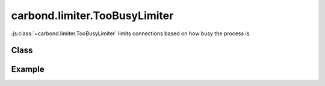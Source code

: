 ==============================
carbond.limiter.TooBusyLimiter
==============================

:js:class:`~carbond.limiter.TooBusyLimiter` limits connections based on how busy
the process is.

Class
-----

.. js:class:: carbond.limiter.TooBusyLimiter

    *extends*: :js:class:`~carbond.limiter.FunctionLimiter`
    
    .. js:attribute:: absMaxOutstandingReqs

        :type: :js:class:`Integer`
        :default: ``Infinity``

        The absolute maximum number of outstanding requests.

    .. js:attribute:: useFiberPoolSize

        :type: :js:class:`Boolean`
        :default: ``false``

        Use Fiber's pool size to set absMaxOutstandingReqs
    
    .. js:attribute:: fiberPoolAllowedOverflow

        :type: :js:class:`Number`
        :default: 0

        Allow for more requests than ``Fiber.poolSize`` if limiting on 
        ``Fiber.poolSize`` (i.e,
        ``absMaxOutstandingReqs == fiberPoolOverflow * Fiber.poolSize + Fiber.poolSize``).
        **Note**, this only applies if :js:attr:`~.useFiberPoolSize` is
        ``true``.

    .. js:attribute:: toobusyMaxLag

        :type: :js:class:`Integer`
        :default: 70

        The number of milliseconds Node's event loop must lag to trigger rate
        limiting of future requests.

    .. js:attribute:: toobusyInterval

        :type: :js:class:`Integer`
        :default: 500

        The interval at which Node's event loop lag will be tested.

    .. js:attribute:: maxOutstandingReqs

        :type: :js:class:`Integer`
        
        The current allowed number of outstanding requests (*read-only*).

    .. js:attribute:: outstandingReqs

        :type: :js:class:`Integer`
        
        The current number of outstanding requests (*read-only*).


    .. js:function:: fn

        Overrides :js:attr:`~carbond.limiter.FunctionLimiter`

        :param req: the current ``Request`` object
        :type req: :js:class:`express.request`
        :param res: the current ``Response`` object
        :type res: :js:class:`express.response`
        :param next: continuation
        :type next: :js:class:`Function`
        
        Evaluates whether the current request should be allowed based on how
        busy the server process is. 
        
        Each time this method is invoked, it will check if the event loop 
        appears to be lagging and if the number of outstanding requests is 
        greater than ``Fiber`` 's current pool size. A warning will be logged 
        if the former is ``true`` and a debug message will be logged if the 
        latter is ``true``.

        If the current number of outstanding requests is greater than
        :js:attr:`~.maxOutstandingReqs` or the event loop appears to be lagging
        too far behind, the request will be rejected and a ``503`` will be sent
        to the client. If the event loop is lagging,
        :js:attr:`~.maxOutstandingRequests` will be updated to reflect the
        current number of outstanding requests.

        If the request is allowed and :js:attr:`~.maxOutstandingReqs` is less
        than :js:attr:`~.absMaxOutstandingReqs`, :js:attr:`~.maxOutstandingReqs`
        will increase exponentially with each additional request up to
        :js:attr:`~.absMaxOutstandingReqs`. 

        Finally, :js:attr:`~.outstandingReqs` is incremented, a callback is
        registered do decrement the counter on request completion, and control
        is passed to the next handler.

Example
-------

.. .. literalinclude:: <path>
..     :language: js
..     :linenos:


